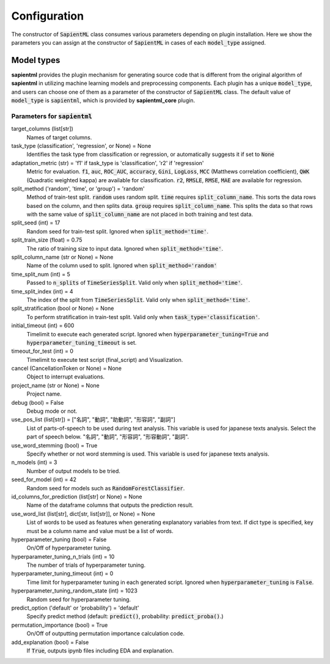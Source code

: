 =============
Configuration
=============

The constructor of :code:`SapientML` class consumes various parameters depending on plugin installation.
Here we show the parameters you can assign at the constructor of :code:`SapientML` in cases of each :code:`model_type` assigned.

Model types
===========

**sapientml** provides the plugin mechanism for generating source code that is different from the original algorithm of **sapientml** in utilizing machine learning models and preprocessing components.
Each plugin has a unique :code:`model_type`, and users can choose one of them as a parameter of the constructor of :code:`SapientML` class.
The default value of :code:`model_type` is :code:`sapientml`, which is provided by **sapientml_core** plugin.

Parameters for :code:`sapientml`
--------------------------------

target_columns (list[str])
    Names of target columns.
task_type (classification', 'regression', or None) = None
    Identifies the task type from classification or regression, or automatically suggests it if set to :code:`None`
adaptation_metric (str) = 'f1' if task_type is 'classification', 'r2' if 'regression'
    Metric for evaluation. :code:`f1`, :code:`auc`, :code:`ROC_AUC`, :code:`accuracy`, :code:`Gini`, :code:`LogLoss`, :code:`MCC` (Matthews correlation coefficient), :code:`QWK` (Quadratic weighted kappa) are available for classification. :code:`r2`, :code:`RMSLE`, :code:`RMSE`, :code:`MAE` are available for regression.
split_method ('random', 'time', or 'group') = 'random'
    Method of train-test split. :code:`random` uses random split. :code:`time` requires :code:`split_column_name`. This sorts the data rows based on the column, and then splits data. :code:`group` requires :code:`split_column_name`. This splits the data so that rows with the same value of :code:`split_column_name` are not placed in both training and test data.
split_seed (int) = 17
    Random seed for train-test split. Ignored when :code:`split_method='time'`.
split_train_size (float) = 0.75
    The ratio of training size to input data. Ignored when :code:`split_method='time'`.
split_column_name (str or None) = None
    Name of the column used to split. Ignored when :code:`split_method='random'`
time_split_num (int) = 5
    Passed to :code:`n_splits` of :code:`TimeSeriesSplit`. Valid only when :code:`split_method='time'`.
time_split_index (int) = 4
    The index of the split from :code:`TimeSeriesSplit`. Valid only when :code:`split_method='time'`.
split_stratification (bool or None) = None
    To perform stratification in train-test split. Valid only when :code:`task_type='classification'`.
initial_timeout (int) = 600
    Timelimit to execute each generated script.
    Ignored when :code:`hyperparameter_tuning=True` and :code:`hyperparameter_tuning_timeout` is set.
timeout_for_test (int) = 0
    Timelimit to execute test script (final_script) and Visualization.
cancel (CancellationToken or None) = None
    Object to interrupt evaluations.
project_name (str or None) = None
    Project name.
debug (bool) = False
    Debug mode or not.
use_pos_list (list[str]) = ["名詞", "動詞", "助動詞", "形容詞", "副詞"]
    List of parts-of-speech to be used during text analysis.
    This variable is used for japanese texts analysis.
    Select the part of speech below.
    "名詞", "動詞", "形容詞", "形容動詞", "副詞".
use_word_stemming (bool) = True
    Specify whether or not word stemming is used.
    This variable is used for japanese texts analysis.
n_models (int) = 3
    Number of output models to be tried.
seed_for_model (int) = 42
    Random seed for models such as :code:`RandomForestClassifier`.
id_columns_for_prediction (list[str] or None) = None
    Name of the dataframe columns that outputs the prediction result.
use_word_list (list[str], dict[str, list[str]], or None) = None
    List of words to be used as features when generating explanatory variables from text.
    If dict type is specified, key must be a column name and value must be a list of words.
hyperparameter_tuning (bool) = False
    On/Off of hyperparameter tuning.
hyperparameter_tuning_n_trials (int) = 10
    The number of trials of hyperparameter tuning.
hyperparameter_tuning_timeout (int) = 0
    Time limit for hyperparameter tuning in each generated script.
    Ignored when :code:`hyperparameter_tuning` is :code:`False`.
hyperparameter_tuning_random_state (int) = 1023
    Random seed for hyperparameter tuning.
predict_option ('default' or 'probability') = 'default'
    Specify predict method (default: :code:`predict()`, probability: :code:`predict_proba()`.)
permutation_importance (bool) = True
    On/Off of outputting permutation importance calculation code.
add_explanation (bool) = False
    If :code:`True`, outputs ipynb files including EDA and explanation.
